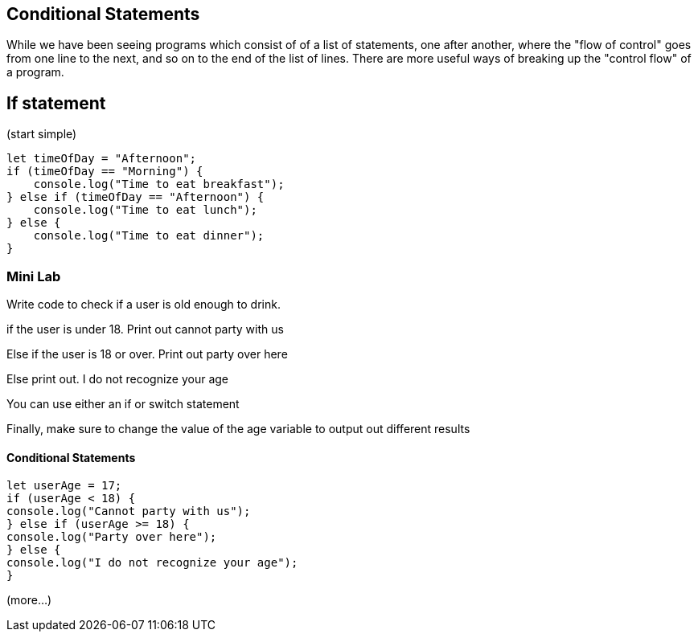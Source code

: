 
== Conditional Statements

While we have been seeing programs which consist of of a list of statements, one after another, where the "flow of control" goes from one line to the next, and so on to the end of the list of lines.
There are more useful ways of breaking up the "control flow" of a program.

== If statement

(start simple)

[source, js]
----
let timeOfDay = "Afternoon";
if (timeOfDay == "Morning") {
    console.log("Time to eat breakfast");
} else if (timeOfDay == "Afternoon") {
    console.log("Time to eat lunch");
} else {
    console.log("Time to eat dinner");
}
----

=== Mini Lab

Write code to check if a user is old enough to drink.

if the user is under 18. Print out cannot party with us

Else if the user is 18 or over. Print out party over here

Else print out. I do not recognize your age

You can use either an if or switch statement

Finally, make sure to change the value of the age variable to output out different results


==== Conditional Statements
[source, js]
----
let userAge = 17;
if (userAge < 18) {
console.log("Cannot party with us");
} else if (userAge >= 18) {
console.log("Party over here");
} else {
console.log("I do not recognize your age");
}
----


(more...)